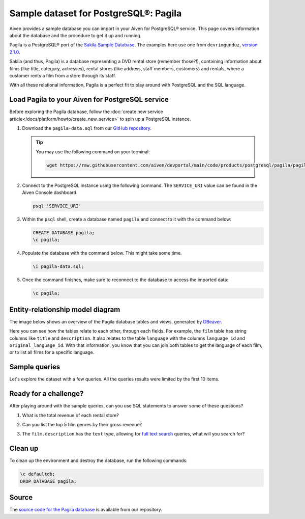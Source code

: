 Sample dataset for PostgreSQL®: Pagila
======================================

Aiven provides a sample database you can import in your Aiven for PostgreSQL® service. This page covers information about the database and the procedure to get it up and running.

Pagila is a PostgreSQL® port of the `Sakila Sample Database <https://dev.mysql.com/doc/sakila/en/>`_. The examples here use one from ``devrimgunduz``, `version 2.1.0 <https://github.com/devrimgunduz/pagila>`_.

Sakila (and thus, Pagila) is a database representing a DVD rental store (remember those?!), containing information about films (like title, category, actresses), rental stores (like address, staff members, customers) and rentals, where a customer rents a film from a store through its staff.

With all these relational information, Pagila is a perfect fit to play around with PostgreSQL and the SQL language.

Load Pagila to your Aiven for PostgreSQL service
------------------------------------------------

Before exploring the Pagila database, follow the :doc:`create new service article</docs/platform/howto/create_new_service>` to spin up a PostgreSQL instance.

1. Download the ``pagila-data.sql`` from our `GitHub repository <https://github.com/aiven/devportal/blob/main/code/products/postgresql/pagila/pagila-data.sql>`_.

   .. Tip::
      You may use the following command on your terminal:

      .. code::
        
         wget https://raw.githubusercontent.com/aiven/devportal/main/code/products/postgresql/pagila/pagila-data.sql

2. Connect to the PostgreSQL instance using the following command. The ``SERVICE_URI`` value can be found in the Aiven Console dashboard.

   .. code:: shell

      psql 'SERVICE_URI'

3. Within the ``psql`` shell, create a database named ``pagila`` and connect to it with the command below:

   .. code:: psql
 
      CREATE DATABASE pagila;
      \c pagila;

4. Populate the database with the command below. This might take some time.

   .. code:: psql

      \i pagila-data.sql;

5. Once the command finishes, make sure to reconnect to the database to access the imported data:

   .. code:: psql

      \c pagila;

Entity-relationship model diagram
---------------------------------

The image below shows an overview of the Pagila database tables and views, generated by `DBeaver <https://dbeaver.io>`_.

Here you can see how the tables relate to each other, through each fields. For example, the ``film`` table has string columns like ``title`` and ``description``. It also relates to the table ``language`` with the columns ``language_id`` and ``original_language_id``. With that information, you know that you can join both tables to get the language of each film, or to list all films for a specific language.

.. image:: /images/products/postgresql/pagila-erm.png
    :scale: 50%
    :alt: A entity-relation model diagram for the Pagila databases, containing all the tables, fields and views.

.. _sample_queries:

Sample queries
--------------

Let's explore the dataset with a few queries. All the queries results were limited by the first 10 items. 

.. dropdown:: List all the films by ordered by their length

    .. code:: sql

        select
            film_id,
            title,
            length
        from
            film
        order by
            length desc;

    .. code:: text

        |film_id|title             |length|
        |-------|------------------|------|
        |426    |HOME PITY         |185   |
        |690    |POND SEATTLE      |185   |
        |609    |MUSCLE BRIGHT     |185   |
        |991    |WORST BANGER      |185   |
        |182    |CONTROL ANTHEM    |185   |
        |141    |CHICAGO NORTH     |185   |
        |349    |GANGS PRIDE       |185   |
        |212    |DARN FORRESTER    |185   |
        |817    |SOLDIERS EVOLUTION|185   |
        |872    |SWEET BROTHERHOOD |185   |
    
    
.. dropdown:: List how many films there are in each film category

    .. code:: sql

        select
            category.name,
            count(category.name) category_count
        from
            category
        left join film_category on
            category.category_id = film_category.category_id
        left join film on
            film_category.film_id = film.film_id
        group by
            category.name
        order by
            category_count desc;

    .. code:: text

        |name       |category_count|
        |-----------|--------------|
        |Sports     |74            |
        |Foreign    |73            |
        |Family     |69            |
        |Documentary|68            |
        |Animation  |66            |
        |Action     |64            |
        |New        |63            |
        |Drama      |62            |
        |Sci-Fi     |61            |
        |Games      |61            |
    

.. dropdown:: Show the actors and actresses ordered by how many movies they are featured in

    .. code:: sql

        select
            actor.first_name,
            actor.last_name,
            count(actor.first_name) featured_count
        from
            actor
        left join film_actor on
            actor.actor_id = film_actor.actor_id
        group by
            actor.first_name,
            actor.last_name
        order by
            featured_count desc;

    .. code:: text

        |first_name|last_name|featured_count|
        |----------|---------|--------------|
        |SUSAN     |DAVIS    |54            |
        |GINA      |DEGENERES|42            |
        |WALTER    |TORN     |41            |
        |MARY      |KEITEL   |40            |
        |MATTHEW   |CARREY   |39            |
        |SANDRA    |KILMER   |37            |
        |SCARLETT  |DAMON    |36            |
        |VIVIEN    |BASINGER |35            |
        |VAL       |BOLGER   |35            |
        |GROUCHO   |DUNST    |35            |


.. dropdown:: Get a list of all active customers, ordered by their first name

    .. code:: sql

        select
            first_name,
            last_name
        from
            customer
        where
            active = 1
        order by first_name asc;

    .. code:: text

        |first_name|last_name|
        |----------|---------|
        |MARY      |SMITH    |
        |PATRICIA  |JOHNSON  |
        |LINDA     |WILLIAMS |
        |BARBARA   |JONES    |
        |ELIZABETH |BROWN    |
        |JENNIFER  |DAVIS    |
        |MARIA     |MILLER   |
        |SUSAN     |WILSON   |
        |MARGARET  |MOORE    |
        |DOROTHY   |TAYLOR   |

.. dropdown:: See who rented most DVDs - and how many times

    .. code:: sql

        select
            customer.first_name,
            customer.last_name,
            count(customer.first_name) rentals_count 
        from
            customer
        left join rental on
            customer.customer_id = rental.customer_id
        group by 
            customer.first_name,
            customer.last_name
        order by rentals_count desc;

    .. code:: text

        |first_name|last_name|rentals_count|
        |----------|---------|-------------|
        |ELEANOR   |HUNT     |46           |
        |KARL      |SEAL     |45           |
        |CLARA     |SHAW     |42           |
        |MARCIA    |DEAN     |42           |
        |TAMMY     |SANDERS  |41           |
        |WESLEY    |BULL     |40           |
        |SUE       |PETERS   |40           |
        |MARION    |SNYDER   |39           |
        |RHONDA    |KENNEDY  |39           |
        |TIM       |CARY     |39           |


Ready for a challenge?
----------------------
After playing around with the sample queries, can you use SQL statements to answer some of these questions?

1. What is the total revenue of each rental store?

.. dropdown:: See answer

    .. code:: sql

        select
            store.store_id,
            sum(payment.amount) as "total revenue"
        from
            store
        left join inventory on
            inventory.store_id = store.store_id
        left join rental on
            rental.inventory_id = inventory.inventory_id
        left join payment on
            payment.rental_id = rental.rental_id
        where 
            payment.amount is not null
        group by
            store.store_id
        order by
            sum(payment.amount) desc;

    .. code:: text

        |store_id|total revenue|
        |--------|-------------|
        |       2|     33726.77|
        |       1|     33689.74|

2. Can you list the top 5 film genres by their gross revenue?

.. dropdown:: See answer

    .. code:: sql

        select
            category.name,
            film.title,
            sum(payment.amount) as "gross revenue"
        from
            film
        left join film_category on 
            film_category.film_id = film.film_id
        left join category on 
            film_category.category_id = category.category_id
        left join inventory on
            inventory.film_id = film.film_id
        left join rental on
            rental.inventory_id = inventory.inventory_id
        left join payment 
            on payment.rental_id = rental.rental_id
        where 
            payment.amount is not null
        group by
            category.name,
            film.title
        order by
            sum(payment.amount) desc
        limit 5;

    .. code:: text

        |   name     |       title       | gross revenue| 
        |------------|-------------------|--------------|
        |Music       | TELEGRAPH VOYAGE  |        231.73|
        |Documentary | WIFE TURN         |        223.69|
        |Comedy      | ZORRO ARK         |        214.69|
        |Sci-Fi      | GOODFELLAS SALUTE |        209.69|
        |Sports      | SATURDAY LAMBS    |        204.72|

3. The ``film.description`` has the ``text`` type, allowing for `full text search <https://www.postgresql.org/docs/11/textsearch-intro.html>`_ queries, what will you search for?

.. dropdown:: See answer

    .. code:: sql

        -- Select all descriptions with the words "documentary" and "robot" 

        select
            film.title,
            film.description
        from
            film
        where
            to_tsvector(film.description) @@ to_tsquery('documentary & robot');

    .. code:: text

        |  title          |                                                    description                                                     |
        |-----------------|--------------------------------------------------------------------------------------------------------------------|
        |CASPER DRAGONFLY | A Intrepid Documentary of a Boat And a Crocodile who must Chase a Robot in The Sahara Desert                       |
        |CHAINSAW UPTOWN  | A Beautiful Documentary of a Boy And a Robot who must Discover a Squirrel in Australia                             |
        |CONTROL ANTHEM   | A Fateful Documentary of a Robot And a Student who must Battle a Cat in A Monastery                                |
        |CROSSING DIVORCE | A Beautiful Documentary of a Dog And a Robot who must Redeem a Womanizer in Berlin                                 |
        |KANE EXORCIST    | A Epic Documentary of a Composer And a Robot who must Overcome a Car in Berlin                                     |
        |RUNNER MADIGAN   | A Thoughtful Documentary of a Crocodile And a Robot who must Outrace a Womanizer in The Outback                    |
        |SOUTH WAIT       | A Amazing Documentary of a Car And a Robot who must Escape a Lumberjack in An Abandoned Amusement Park             |
        |SWEDEN SHINING   | A Taut Documentary of a Car And a Robot who must Conquer a Boy in The Canadian Rockies                             |
        |VIRGIN DAISY     | A Awe-Inspiring Documentary of a Robot And a Mad Scientist who must Reach a Database Administrator in A Shark Tank |

Clean up
--------
To clean up the environment and destroy the database, run the following commands:

.. code:: psql

    \c defaultdb;
    DROP DATABASE pagila;

Source
------

The `source code for the Pagila database <https://github.com/aiven/devportal/tree/main/code/products/postgresql/pagila>`_ is available from our repository.
